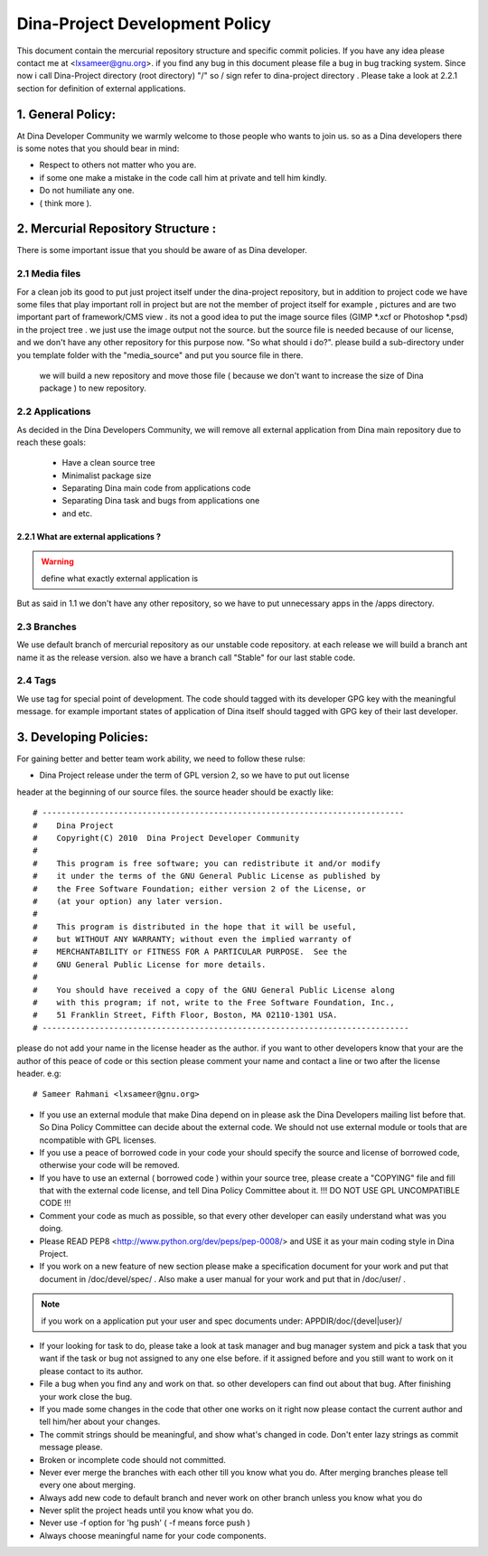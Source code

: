 Dina-Project Development Policy
===============================
This document contain the mercurial repository structure and specific commit policies.
If you have any idea please contact me at <lxsameer@gnu.org>. if you find any bug in this document please file a bug in bug tracking system.
Since now i call Dina-Project directory (root directory) "/" so / sign refer to dina-project directory .
Please take a look at 2.2.1 section for definition of external applications.


1. General Policy:
------------------
    
At Dina Developer Community we warmly welcome to those people who wants to join us. so
as a Dina developers there is some notes that you should bear in mind:

* Respect to others not matter who you are.

* if some one make a mistake in the code call him at private and tell him kindly.

* Do not humiliate any one.

* ( think more ).


2. Mercurial Repository Structure :
-----------------------------------   
There is some important issue that you should be aware of as Dina developer.


2.1 Media files
^^^^^^^^^^^^^^^
For a clean job its good to put just project itself under the dina-project repository, 
but in addition to project code we have some files that play important roll in project
but are not the member of project itself for example , pictures and  are two important
part of framework/CMS view . its not a good idea to put the image source files (GIMP *.xcf
or Photoshop *.psd) in the project tree . we just use the image output not the source.
but the source file is needed because of our license, and we don't have any other
repository for this purpose now. "So what should i do?". please build a sub-directory
under you template folder with the "media_source" and put you source file in there.
 we will build a new repository and move those file ( because we don't want to increase
 the size of Dina package ) to new repository.
 
2.2 Applications
^^^^^^^^^^^^^^^^    
As decided in the Dina Developers Community, we will remove all external application
from Dina main repository due to reach these goals:
      
      * Have a clean source tree

      * Minimalist package size

      * Separating Dina main code from applications code

      * Separating Dina task and bugs from applications one

      * and etc.
 
2.2.1 What are external applications ?
""""""""""""""""""""""""""""""""""""""

.. warning::

   define what exactly external application is


But as said in 1.1 we don't have any other repository, so we have to put unnecessary apps
in the /apps directory.


2.3 Branches
^^^^^^^^^^^^

We use default branch of mercurial repository as our unstable code repository. at each
release we will build a branch ant name it as the release version. also we have a branch 
call "Stable" for our last stable code.

2.4 Tags
^^^^^^^^
 
We use tag for special point of development. The code should tagged with its developer
GPG key with the meaningful message. for example important states of application of Dina
itself should tagged with GPG key of their last developer.

   
3. Developing Policies:
-----------------------

For gaining better and better team work ability, we need to follow these rulse:

* Dina Project release under the term of GPL version 2, so we have to put out license
header at the beginning of our source files. the source header should be exactly like::


	     # ----------------------------------------------------------------------------
	     #    Dina Project 
	     #    Copyright(C) 2010  Dina Project Developer Community
	     #
	     #    This program is free software; you can redistribute it and/or modify
	     #    it under the terms of the GNU General Public License as published by
	     #    the Free Software Foundation; either version 2 of the License, or
	     #    (at your option) any later version.
	     #
	     #    This program is distributed in the hope that it will be useful,
	     #    but WITHOUT ANY WARRANTY; without even the implied warranty of
	     #    MERCHANTABILITY or FITNESS FOR A PARTICULAR PURPOSE.  See the
	     #    GNU General Public License for more details.
	     #
	     #    You should have received a copy of the GNU General Public License along
	     #    with this program; if not, write to the Free Software Foundation, Inc.,
	     #    51 Franklin Street, Fifth Floor, Boston, MA 02110-1301 USA.
	     # -----------------------------------------------------------------------------

please do not add your name in the license header as the author. if you want to other
developers know that your are the author of this peace of code or this section please
comment your name and contact a line or two after the license header. 
e.g::
 
 	    # Sameer Rahmani <lxsameer@gnu.org>

* If you use an external module that make Dina depend on in please ask the Dina Developers mailing list before that. So Dina Policy Committee can decide about the external code. We should not use external module or tools that are ncompatible with  GPL licenses.

* If you use a peace of borrowed code in your code your should specify the source and license of borrowed code, otherwise your code will be removed. 

* If you have to use an external ( borrowed code ) within your source tree, please create a "COPYING" file and fill that with the external code license, and tell Dina Policy Committee about it.  !!! DO NOT USE GPL UNCOMPATIBLE CODE !!!
	
* Comment your code as much as possible, so that every other developer can easily understand what was you doing.

* Please READ PEP8 <http://www.python.org/dev/peps/pep-0008/> and USE it as your main coding style in Dina Project.

* If you work on a new feature of new section please make a specification document for your work and put that document in /doc/devel/spec/ . Also make a user manual for your work and put that in /doc/user/ .
.. Note::
   if you work on a  application put your user and spec documents under: APPDIR/doc/{devel|user}/

* If your looking for task to do, please take a look at task manager and bug manager system and pick a task that you want if the task or bug not assigned to any one else before. if it assigned before and you still want to work on it please contact to its author.
 
* File a bug when you find any and work on that. so other developers can find out about that bug. After finishing your work close the bug.

* If you made some changes in the code that other one works on it right now please contact the current author and tell him/her about your changes.

* The commit strings should be meaningful, and show what's changed in code. Don't enter lazy strings as commit message please.
	
* Broken or incomplete code should not committed.

* Never ever merge the branches with each other till you know what you do. After merging branches please tell every one about merging.

* Always add new code to default branch and never work on other branch unless you know what you do
	     
* Never split the project heads until you know what you do.

* Never use -f option for 'hg push' ( -f means force push )

* Always choose meaningful name for your code components.




